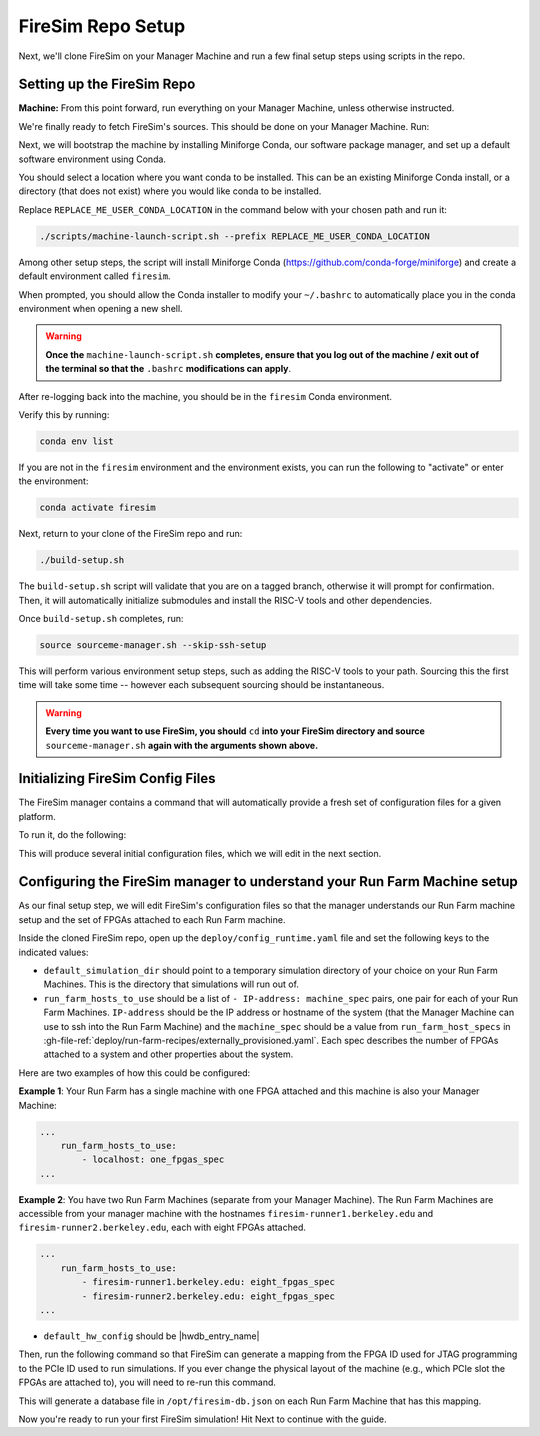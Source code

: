 FireSim Repo Setup
==============================

.. |manager_machine| replace:: **Manager Machine**
.. |build_farm_machine| replace:: **Build Farm Machines**
.. |run_farm_machine| replace:: **Run Farm Machines**

.. |mach_or_inst| replace:: Machine
.. |mach_or_inst_l| replace:: machines
.. |mach_details| replace:: your local desktop or server
.. |mach_or_inst2| replace:: local machines
.. |simple_setup| replace:: In the simplest setup, a single host machine (e.g. your desktop) can serve the function of all three of these: as the manager machine, the build farm machine (assuming Vivado is installed), and the run farm machine (assuming an FPGA is attached).


Next, we'll clone FireSim on your Manager Machine and run a few final setup steps
using scripts in the repo.


Setting up the FireSim Repo
^^^^^^^^^^^^^^^^^^^^^^^^^^^^^^^^^^^

**Machine:** From this point forward, run everything on your Manager Machine, unless otherwise instructed.

We're finally ready to fetch FireSim's sources. This should be done on your Manager Machine. Run:

.. code-block:: bash
   :substitutions:

    git clone https://github.com/firesim/firesim
    cd firesim
    # checkout latest official firesim release
    # note: this may not be the latest release if the documentation version != "stable"
    git checkout |overall_version|

Next, we will bootstrap the machine by installing Miniforge Conda, our software package manager, and set up a default software environment using Conda.

You should select a location where you want conda to be installed. This can be an existing Miniforge Conda
install, or a directory (that does not exist) where you would like conda to be installed.

Replace ``REPLACE_ME_USER_CONDA_LOCATION`` in the command below with your chosen path and run it:

.. code-block:: bash

   ./scripts/machine-launch-script.sh --prefix REPLACE_ME_USER_CONDA_LOCATION


Among other setup steps, the script will install Miniforge Conda (https://github.com/conda-forge/miniforge) and create a default environment called ``firesim``.

When prompted, you should allow the Conda installer to modify your ``~/.bashrc`` to automatically place you in the conda environment when opening a new shell.

.. warning::
    **Once the** ``machine-launch-script.sh`` **completes, ensure that you log out of the 
    machine / exit out of the terminal so that the** ``.bashrc`` **modifications can apply**.

After re-logging back into the machine, you should be in the ``firesim`` Conda environment.

Verify this by running:

.. code-block:: bash

   conda env list

If you are not in the ``firesim`` environment and the environment exists, you can run the following to "activate" or enter the environment:

.. code-block:: bash

   conda activate firesim

Next, return to your clone of the FireSim repo and run:

.. code-block:: bash

    ./build-setup.sh

The ``build-setup.sh`` script will validate that you are on a tagged branch,
otherwise it will prompt for confirmation. Then, it will automatically
initialize submodules and install the RISC-V tools and other dependencies.

Once ``build-setup.sh`` completes, run:

.. code-block:: bash

    source sourceme-manager.sh --skip-ssh-setup

This will perform various environment setup steps, such as adding the RISC-V tools to your
path. Sourcing this the first time will take some time -- however each subsequent sourcing should be instantaneous.

.. warning::
    **Every time you want to use FireSim, you should** ``cd`` **into
    your FireSim directory and source** ``sourceme-manager.sh`` **again with the arguments shown above.**


Initializing FireSim Config Files
^^^^^^^^^^^^^^^^^^^^^^^^^^^^^^^^^^^

The FireSim manager contains a command that will automatically provide a fresh
set of configuration files for a given platform.

To run it, do the following:

.. code-block:: bash
   :substitutions:

    firesim managerinit --platform |platform_name|

This will produce several initial configuration files, which we will edit in the next
section.


Configuring the FireSim manager to understand your Run Farm Machine setup
^^^^^^^^^^^^^^^^^^^^^^^^^^^^^^^^^^^^^^^^^^^^^^^^^^^^^^^^^^^^^^^^^^^^^^^^^^^^^^^

As our final setup step, we will edit FireSim's configuration files so that the
manager understands our Run Farm machine setup and the set of FPGAs attached to
each Run Farm machine.

Inside the cloned FireSim repo, open up the ``deploy/config_runtime.yaml`` file and set the following keys to the indicated values:

* ``default_simulation_dir`` should point to a temporary simulation directory of your choice on your Run Farm Machines. This is the directory that simulations will run out of.

* ``run_farm_hosts_to_use`` should be a list of ``- IP-address: machine_spec`` pairs, one pair for each of your Run Farm Machines. ``IP-address`` should be the IP address or hostname
  of the system (that the Manager Machine can use to ssh into the Run Farm Machine) and the ``machine_spec`` should be a value from ``run_farm_host_specs`` in :gh-file-ref:`deploy/run-farm-recipes/externally_provisioned.yaml`. Each spec describes the number of FPGAs attached to a system and other properties about the system.

Here are two examples of how this could be configured:

**Example 1**: Your Run Farm has a single machine with one FPGA attached and this machine is also your Manager Machine:

.. code-block:: yaml

   ...
       run_farm_hosts_to_use:
           - localhost: one_fpgas_spec
   ...

**Example 2**: You have two Run Farm Machines (separate from your Manager Machine). The Run Farm Machines are accessible from your manager machine with the hostnames ``firesim-runner1.berkeley.edu`` and ``firesim-runner2.berkeley.edu``, each with eight FPGAs attached.

.. code-block:: yaml

   ...
       run_farm_hosts_to_use:
           - firesim-runner1.berkeley.edu: eight_fpgas_spec
           - firesim-runner2.berkeley.edu: eight_fpgas_spec
   ...

* ``default_hw_config`` should be |hwdb_entry_name|

Then, run the following command so that FireSim can generate a mapping from the FPGA ID used for JTAG programming to the PCIe ID used to run simulations. If you ever change the physical layout of the machine (e.g., which PCIe slot the FPGAs are attached to), you will need to re-run this command.

.. code-block:: bash
   :substitutions:

   firesim enumeratefpgas

This will generate a database file in ``/opt/firesim-db.json`` on each Run Farm Machine that has this mapping.

Now you're ready to run your first FireSim simulation! Hit Next to continue with the guide.

